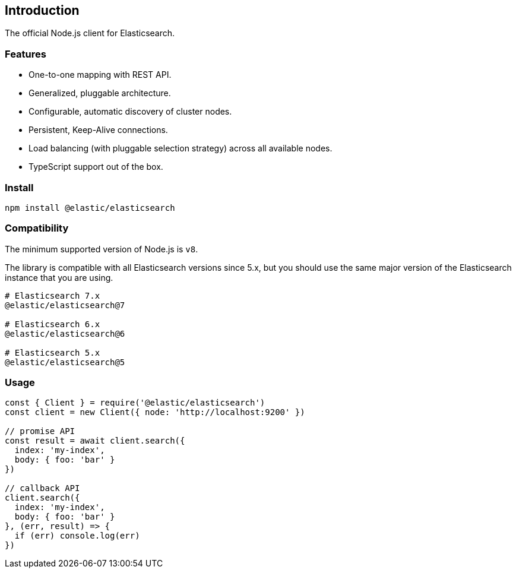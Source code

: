 [[introduction]]
== Introduction

The official Node.js client for Elasticsearch.

=== Features
* One-to-one mapping with REST API.
* Generalized, pluggable architecture.
* Configurable, automatic discovery of cluster nodes.
* Persistent, Keep-Alive connections.
* Load balancing (with pluggable selection strategy) across all available nodes.
* TypeScript support out of the box.

=== Install
[source,sh]
----
npm install @elastic/elasticsearch
----

=== Compatibility
The minimum supported version of Node.js is `v8`.

The library is compatible with all Elasticsearch versions since 5.x, but you should use the same major version of the Elasticsearch instance that you are using.
----
# Elasticsearch 7.x
@elastic/elasticsearch@7

# Elasticsearch 6.x
@elastic/elasticsearch@6

# Elasticsearch 5.x
@elastic/elasticsearch@5
----

=== Usage
[source,js]
----
const { Client } = require('@elastic/elasticsearch')
const client = new Client({ node: 'http://localhost:9200' })

// promise API
const result = await client.search({
  index: 'my-index',
  body: { foo: 'bar' }
})

// callback API
client.search({
  index: 'my-index',
  body: { foo: 'bar' }
}, (err, result) => {
  if (err) console.log(err)
})
----
